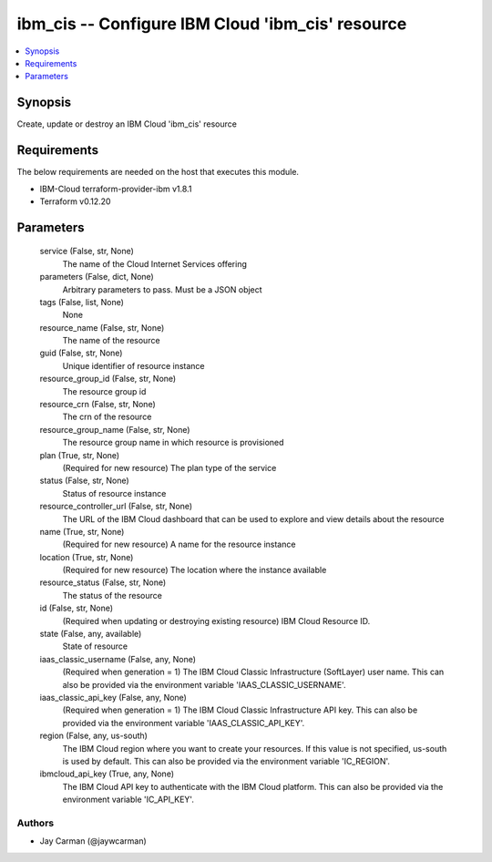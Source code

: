 
ibm_cis -- Configure IBM Cloud 'ibm_cis' resource
=================================================

.. contents::
   :local:
   :depth: 1


Synopsis
--------

Create, update or destroy an IBM Cloud 'ibm_cis' resource



Requirements
------------
The below requirements are needed on the host that executes this module.

- IBM-Cloud terraform-provider-ibm v1.8.1
- Terraform v0.12.20



Parameters
----------

  service (False, str, None)
    The name of the Cloud Internet Services offering


  parameters (False, dict, None)
    Arbitrary parameters to pass. Must be a JSON object


  tags (False, list, None)
    None


  resource_name (False, str, None)
    The name of the resource


  guid (False, str, None)
    Unique identifier of resource instance


  resource_group_id (False, str, None)
    The resource group id


  resource_crn (False, str, None)
    The crn of the resource


  resource_group_name (False, str, None)
    The resource group name in which resource is provisioned


  plan (True, str, None)
    (Required for new resource) The plan type of the service


  status (False, str, None)
    Status of resource instance


  resource_controller_url (False, str, None)
    The URL of the IBM Cloud dashboard that can be used to explore and view details about the resource


  name (True, str, None)
    (Required for new resource) A name for the resource instance


  location (True, str, None)
    (Required for new resource) The location where the instance available


  resource_status (False, str, None)
    The status of the resource


  id (False, str, None)
    (Required when updating or destroying existing resource) IBM Cloud Resource ID.


  state (False, any, available)
    State of resource


  iaas_classic_username (False, any, None)
    (Required when generation = 1) The IBM Cloud Classic Infrastructure (SoftLayer) user name. This can also be provided via the environment variable 'IAAS_CLASSIC_USERNAME'.


  iaas_classic_api_key (False, any, None)
    (Required when generation = 1) The IBM Cloud Classic Infrastructure API key. This can also be provided via the environment variable 'IAAS_CLASSIC_API_KEY'.


  region (False, any, us-south)
    The IBM Cloud region where you want to create your resources. If this value is not specified, us-south is used by default. This can also be provided via the environment variable 'IC_REGION'.


  ibmcloud_api_key (True, any, None)
    The IBM Cloud API key to authenticate with the IBM Cloud platform. This can also be provided via the environment variable 'IC_API_KEY'.













Authors
~~~~~~~

- Jay Carman (@jaywcarman)

